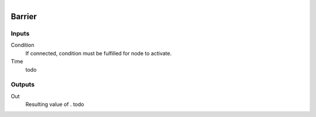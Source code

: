 .. figure:: /images/logic_nodes/time/ln-barrier.png
   :align: right
   :width: 215
   :alt: Barrier Node

.. _ln-barrier:

==============================
Barrier
==============================

Inputs
++++++++++++++++++++++++++++++

Condition
   If connected, condition must be fulfilled for node to activate.

Time
   todo

Outputs
++++++++++++++++++++++++++++++

Out
   Resulting value of . todo
